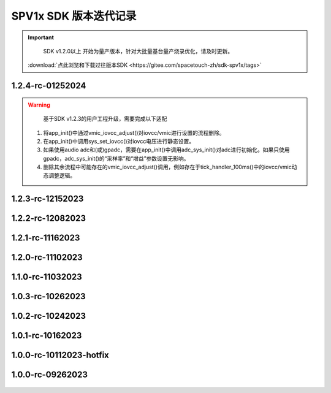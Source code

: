 .. _changelog_sdk:

SPV1x SDK 版本迭代记录
======================

.. important::
  
  SDK v1.2.0以上 开始为量产版本，针对大批量基台量产烧录优化，请及时更新。

 :download:`点此浏览和下载过往版本SDK <https://gitee.com/spacetouch-zh/sdk-spv1x/tags>`

1.2.4-rc-01252024
---------------------------

.. warning:: 
  
  基于SDK v1.2.3的用户工程升级，需要完成以下适配

 1. 将app_init()中通过vmic_iovcc_adjust()对iovcc/vmic进行设置的流程删除。
 2. 在app_init()中调用sys_set_iovcc()对iovcc电压进行静态设置。
 3. 如果使用audio adc和(或)gpadc，需要在app_init()中调用adc_sys_init()对adc进行初始化。如果只使用gpadc，adc_sys_init()的“采样率”和“增益”参数设置无影响。
 4. 删除其余流程中可能存在的vmic_iovcc_adjust()调用，例如存在于tick_handler_100ms()中的iovcc/vmic动态调整逻辑。

.. versionadded:: 1.2.4
     
     1. lowlevel静态库 API：
   
      - adc_sys_init() ADC初始化（同时设置vmic电压）；
      - sys_set_iovcc() 调整iovcc电压；
      - sys_set_vmic() 调整vmic电压；
      - sys_get_vcc() 读取vcc电压。
  
     2. sop8封装spv100a4对应的链接器脚本。
     3. sop16封装spv1x1a4对应的链接器脚本。
     4. gpio API: gpio_set_mfp() 配置io口mfp功能。
     5. soc API: soc_watchdog_start/stop/clear() 控制看门狗定时器, soc_set_brom_flag() 配置brom预设功能标志位。
     6. 16KHz MP3播放器库 API: player_mp3_16khz_set_loop(), 用于设置正在播放的音乐的单曲循环标志。

.. versionchanged:: 1.2.4
     
     1. 16KHz MP3播放器库：调整内部DRC参数，优化音量体验。
     2. s1a播放器库：调整内部DRC参数，优化音量体验。
     3. 全部封装的链接器脚本(.ld): 进一步修正flash_op_init()调用在链接阶段可能触发的relocation报错问题。
     4. start.S为Header Section追加新信息，便于后续项目开展。
     5. 音频转换和打包工具升级到v1.2.0，优化s1a编码器效果，为mp3编码器提供平均码率(abr)选项。

.. deprecated:: 1.2.4

     1. lowlevel静态库：

      - 根据vcc电压对iovcc和vmic电压进行动态调整的机制作废，用户需要根据方案实际的供电情况，手动设置固定的iovcc和vmic电压。
      - 删除API: vmic_iovcc_adjust()。

     2. ssop24封装spv1x2a8链接器脚本作废。

1.2.3-rc-12152023
---------------------------

.. versionchanged:: 1.2.3
     
     1. 修复flash_op_init()在链接阶段可能触发的relocation错误。
     2. 调整lpm_hibernate_enter()的实现。
     3. 优化demos/spv120a4_asr模版工程的iovcc电压策略。
   
1.2.2-rc-12082023
---------------------------

.. versionadded:: 1.2.2
     
     1. 链接器脚本(.ld)追加ADPCM播放所需的overlay结构
     2. ODT工具升级至 v1.3.0 版本，提供对外挂SPI NOR Flash数据介质的烧录功能。
     3. 提供Force Hibernate API: lpm_hibernate_enter()，确保Hiberate模式的稳定进入。
     4. SDK现开始提供demos文件夹，包含特定SPV1x封装的典型使用场景演示。

.. versionchanged:: 1.2.2
     
     1. 修复templates/edpm工程下的Keypad Matrix API逻辑问题。
     2. 修改IOVCC和VMIC电压的初始化策略：初始电压固定为 IOVCC = 3.2v, VMIC = 3.0v。

.. deprecated:: 1.2.2

     - OSC CORE时钟设定现在仅支持 80/100 MHz 档位， 60/70/90/110 MHz 档位的API枚举定义已删除。

1.2.1-rc-11162023
---------------------------

.. versionadded:: 1.2.1
     
     1. :ref:`audio-effect-lib` 增加参量均衡器(EQ)功能。
     2. 静态库 *lowlevel* 提供适配外接Flash所需的Delay Chain调节功能。

1.2.0-rc-11102023
---------------------------

.. versionchanged:: 1.2.0
     
     1. 优化量产烧录流程的特定改动。
     2. 用户程序初始化阶段, *system_init()* 将复位特定PMU寄存器组合，确保多个ONOFF按键唤醒场景和唤醒后ONOFF键值检测逻辑的正确执行。
     3. SDK/cpu文件夹下现针对SPV1x SoC不同封装提供对应的链接器脚本(.ld)，体现内部/外接NOR Flash单元的正确配置：容量/核心参数(如高速模式下Dummy Cycle)，直接影响该封装下程序的启动和执行，请根据实际情况选择，方法如下：
         
        - 在 :guilabel:`Project Explorer` 下当前工程名点击鼠标右键，在弹出菜单中选择 :guilabel:`Properties`。
        - 如下图所示，:menuselection:`C/C++ Build --> Settings --> GNU RISC-V Cross C Linker --> General --> Script Files`，
          双击当前条目，选择符合实际情况的ld文件。  

        .. image:: _static/kiwi-lds-config.png
         :align: center

        注：原有默认.ld文件现更名为generic_flash.ld，适用于EVB/Demo Board等官方提供的开发套件。
     4. 静态库 *lowlevel* 和启动代码 *start.S* 跟随上述改动做必要修改。
     5. 静态库: :ref:`recorder-lib` 接入双二阶高通滤波器改善低频体验，API层面无变化。
     6. 优化链接器脚本架构，提供更多可用SRAM空间。

.. versionadded:: 1.2.0
     
     1. 发布固件烧录程序ODT v1.2.0版本，与SDK v1.2.0配套使用。

1.1.0-rc-11032023
---------------------------

 .. versionadded:: 1.1.0
     
     - 静态库：音效(Audio Effect)，参见 :ref:`audio-effect-lib`。
     - 执行JTAG调试所需的调试器驱动程序、openocd配置文件等。
     - 驱动半双工模式外置Flash所需的代码（需配套固件烧录程序ODT v1.1.0版本使用）。

 .. versionchanged:: 1.1.0
     
     - 固件烧录程序 ODT：升级至v1.1.0版本，提供对半双工Flash的烧录支持，详情参见 :ref:`firmware-downloader`。 
     - 静态库: :ref:`recorder-lib` 在16KHz采样率下提供可选的编码码率:16、24、32、64kbps。
     - 静态库: :ref:`16KHz-mp3-player` 改善“单曲循环”设置下的播放体验, API层面无需适配。
     - 静态库：flash_api，对半双工模式Flash进行适配, API层面无需适配。
     - 静态库：lowlevel，对半双工模式Flash进行适配, API层面无需适配。

1.0.3-rc-10262023
---------------------------

 .. versionadded:: 1.0.3
     
     - 向SDK/templates下属模版工程“edpm”添加了按键API相关源文件，参见 :ref:`key-module`。

1.0.2-rc-10242023
---------------------------

 .. versionadded:: 1.0.2
     
     - 基于SPV1x EVB的Demo工程： **宠物训练发声器**，参见 :ref:`evb-demos`。

1.0.1-rc-10162023
---------------------------

 .. versionchanged:: 1.0.1
     
     - 修复 **播放器场景库** 中“手动暂停播放后，恢复播放时失败” 的问题。本次改动仅影响kss/sys文件夹内容。

1.0.0-rc-10112023-hotfix
---------------------------

 .. versionchanged:: 1.0.0-rc-hotfix
     
     - 调整 **uart_init()** 函数中串口时钟分频系数配置规则，提高高波特率通讯环境下数据稳定性。
    
      .. code-block:: c

       uint32_t div = (((DEV_CLK_FREQ <<7) / baud + 64) >> 7) - 1;

1.0.0-rc-09262023
------------------------

 .. versionadded:: 1.0.0-rc
    
     - 首次公开发布。

